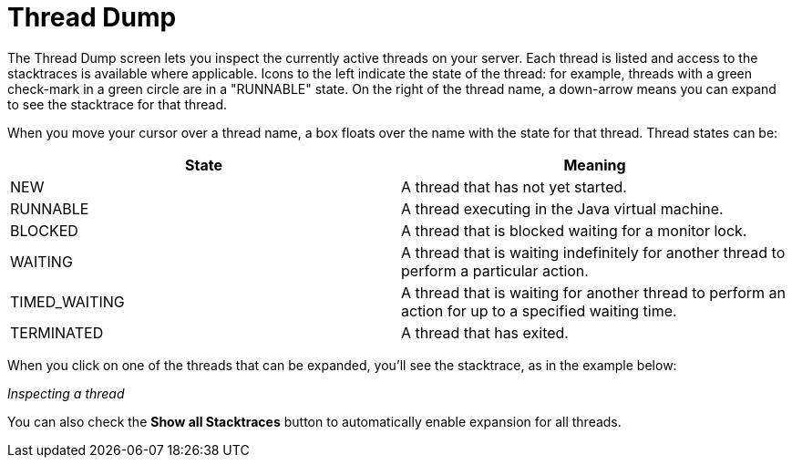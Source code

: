 Thread Dump
===========
:page-shortname: thread-dump
:page-permalink: thread-dump.html

The Thread Dump screen lets you inspect the currently active threads on your server. Each thread is listed and access to the stacktraces is available where applicable. Icons to the left indicate the state of the thread: for example, threads with a green check-mark in a green circle are in a "RUNNABLE" state. On the right of the thread name, a down-arrow means you can expand to see the stacktrace for that thread.

When you move your cursor over a thread name, a box floats over the name with the state for that thread. Thread states can be:

[width="100%",cols="50%,50%",options="header",]
|===================================================================================================================
|State |Meaning
|NEW |A thread that has not yet started.
|RUNNABLE |A thread executing in the Java virtual machine.
|BLOCKED |A thread that is blocked waiting for a monitor lock.
|WAITING |A thread that is waiting indefinitely for another thread to perform a particular action.
|TIMED_WAITING |A thread that is waiting for another thread to perform an action for up to a specified waiting time.
|TERMINATED |A thread that has exited.
|===================================================================================================================

When you click on one of the threads that can be expanded, you'll see the stacktrace, as in the example below:

_Inspecting a thread_

You can also check the *Show all Stacktraces* button to automatically enable expansion for all threads.

